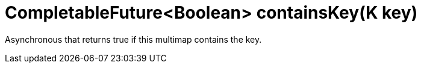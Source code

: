 [id="completablefutureboolean-containskeyk-key_{context}"]
= CompletableFuture&lt;Boolean&gt; containsKey(K key)

Asynchronous that returns true if this multimap contains the key.